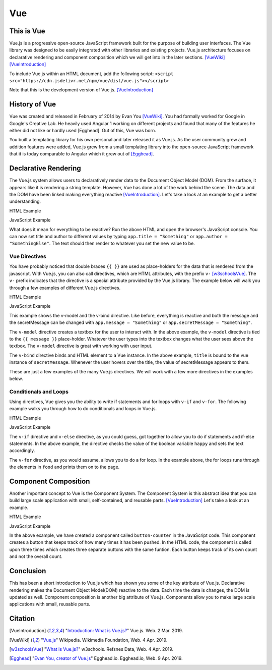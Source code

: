 Vue
===

This is Vue
-----------

Vue.js is a progressive open-source JavaScript framework built for the purpose
of building user interfaces. The Vue library was designed to be easily
integrated with other libraries and existing projects. Vue.js architecture
focuses on declarative rendering and component composition which we will get
into in the later sections. [VueWiki]_ [VueIntroduction]_

To include Vue.js within an HTML document, add the following script:
``<script src="https://cdn.jsdelivr.net/npm/vue/dist/vue.js"></script>``

Note that this is the development version of Vue.js. [VueIntroduction]_



History of Vue
--------------

Vue was created and released in February of 2014 by Evan You [VueWiki]_. You had
formally worked for Google in Google's Creative Lab. He heavily used Angular 1
working on different projects and found that many of the features he either did
not like or hardly used [Egghead]. Out of this, Vue was born.

You built a templating library for his own personal and later released it as
Vue.js. As the user community grew and addition features were added, Vue.js grew
from a small templating library into the open-source JavaScript framework that
it is today comparable to Angular which it grew out of [Egghead]_.

Declarative Rendering
---------------------

The Vue.js system allows users to declaratively render data to the Document
Object Model (DOM). From the surface, it appears like it is rendering a string
template. However, Vue has done a lot of the work behind the scene. The data and
the DOM have been linked making everything reactive [VueIntroduction]_. Let's
take a look at an example to get a better understanding.


HTML Example

.. code-block:: HTML
	:caption: Vue Example HTML

        <!DOCTYPE html>

        <head>
            <meta http-equiv="Content-Type" content="text/html; charset=utf-8">
            <title>Vue Page</title>
        </head>

        <body>

        <div id="app">
            <h1>{{ title }}</h1>
            <h2>{{ author }}</h2>
        </div>

        <script src="https://cdn.jsdelivr.net/npm/vue/dist/vue.js"></script>
        <script type="text/javascript" src="vue.js"></script>
        </body>
        </html>

JavaScript Example

.. code-block:: JavaScript
    :caption: Vue Example JavaScript

        var app = new Vue({
            el: '#app',
            data: {
                title: 'Moby Dick',
                author: 'Herman Melville'
            }
        })

What does it mean for everything to be reactive? Run the above HTML and open the
browser's JavaScript console. You can now set title and author to different
values by typing ``app.title = "Something"`` or ``app.author = "SomethingElse"``.
The text should then render to whatever you set the new value to be.


Vue Directives
~~~~~~~~~~~~~~

You have probably noticed that double braces ``{{ }}`` are used as place-holders
for the data that is rendered from the javascript. With Vue.js, you can also
call directives, which are HTML attributes, with the prefix ``v-`` [w3schoolsVue]_.
The ``v-`` prefix indicates that the directive is a special attribute provided by
the Vue.js library. The example below will walk you through a few examples of
different Vue.js directives.

HTML Example

.. code-block:: HTML
	:caption: Vue Directive Example HTML

        <div id="app">
            <p>{{ message }}</p>
            <p><input v-model="message"></p>

            <span v-bind:title="secretMessage">
                Hover over me!
            </span>
        </div>

JavaScript Example

.. code-block:: JavaScript
    :caption: Vue Directive Example JavaScript

        var app = new Vue({
            el: '#app',
            data: {
                message: 'Hello there',
                secretMessage: 'This is a secret message'
            }
        })

This example shows the v-model and the v-bind directive. Like before, everything
is reactive and both the message and the secretMessage can be changed with
``app.message = "Something"`` or ``app.secretMessage = "Something"``.

The ``v-model`` directive creates a textbox for the user to interact with. In
the above example, the ``v-model`` directive is tied to the ``{{ message }}``
place-holder. Whatever the user types into the textbox changes what the user
sees above the textbox. The ``v-model`` directive is great with working with
user input.

The ``v-bind`` directive binds and HTML element to a Vue instance. In the
above example, ``title`` is bound to the vue instance of ``secretMessage``.
Whenever the user hovers over the title, the value of secretMessage appears to
them.

These are just a few examples of the many Vue.js directives. We will work with
a few more directives in the examples below.

Conditionals and Loops
~~~~~~~~~~~~~~~~~~~~~~

Using directives, Vue gives you the ability to write if statements and for loops
with ``v-if`` and ``v-for``. The following example walks you through how to do
conditionals and loops in Vue.js.

HTML Example

.. code-block:: HTML
	:caption: Vue Loops and Conditionals Example HTML

        <div id="app">
            <p v-if="happy">Hello there friend!</p>
            <p v-else>Go away.</p>
            <button v-on:click="changeMood">Change Mood</button>

            <p>Grocery List</p>
            <ol>
                <li v-for="groceries in foods">
                    {{groceries.text}}
                </li>
            </ol>
        </div>

JavaScript Example

.. code-block:: JavaScript
    :caption: Vue Loops and Conditionals Example JavaScript

        var app = new Vue({
            el: '#app',
            data: {
                happy: true,
                foods: [
                    {text: 'Bread'},
                    {text: 'Milk'},
                    {text: 'Spinach'}
                ]
            },
            methods:{
                changeMood: function(){
                    this.happy = !this.happy;
                }
            }
        })

The ``v-if`` directive and ``v-else`` directive, as you could guess, got
together to allow you to do if statements and if-else statements. In the above
example, the directive checks the value of the boolean variable ``happy`` and
sets the text accordingly.

The ``v-for`` directive, as you would assume, allows you to do a for loop. In
the example above, the for loops runs through the elements in ``food`` and
prints them on to the page.

Component Composition
---------------------

Another important concept to Vue is the Component System. The Component
System is this abstract idea that you can build large scale application with
small, self-contained, and reusable parts. [VueIntroduction]_ Let's take a
look at an example.

HTML Example

.. code-block:: HTML
	:caption: Vue Components Example HTML

        <div id="componentsExample">
            <button-counter></button-counter>
            <button-counter></button-counter>
            <button-counter></button-counter>
        </div>

JavaScript Example

.. code-block:: JavaScript
    :caption: Vue Loops and Conditionals Example JavaScript
        Vue.component('button-counter', {
            data: function () {
                return {
                    count: 0
                }
            },
            template: '<button v-on:click="count++">You clicked me {{ count }} times.</button>'
        })

        new Vue({ el: '#componentsExample' })

In the above example, we have created a component called ``button-counter`` in
the JavaScript code. This component creates a button that keeps track of how
many times it has been pushed. In the HTML code, the component is called upon
three times which creates three separate buttons with the same funtion. Each
button keeps track of its own count and not the overall count.

Conclusion
----------

This has been a short introduction to Vue.js which has shown you some of the
key attribute of Vue.js. Declarative rendering makes the Document Object
Model(DOM) reactive to the data. Each time the data is changes, the DOM is
updated as well. Component composition is another big attribute of Vue.js.
Components allow you to make large scale applications with small, reusable
parts.

Citation
--------

.. [VueIntroduction] "`Introduction: What is Vue.js? <https://vuejs.org/v2/guide/>`_" Vue.js. Web. 2 Mar. 2019.
.. [VueWiki] "`Vue.js <https://en.wikipedia.org/wiki/Vue.js>`_" Wikipedia. Wikimedia Foundation, Web. 4 Apr. 2019.
.. [w3schoolsVue] "`What is Vue.js? <https://www.w3schools.com/whatis/whatis_vue.asp>`_" w3schools. Refsnes Data, Web. 4 Apr. 2019.
.. [Egghead] "`Evan You, creator of Vue.js <https://egghead.io/podcasts/evan-you-creator-of-vue-js>`_" Egghead.io. Egghead.io, Web. 9 Apr. 2019.